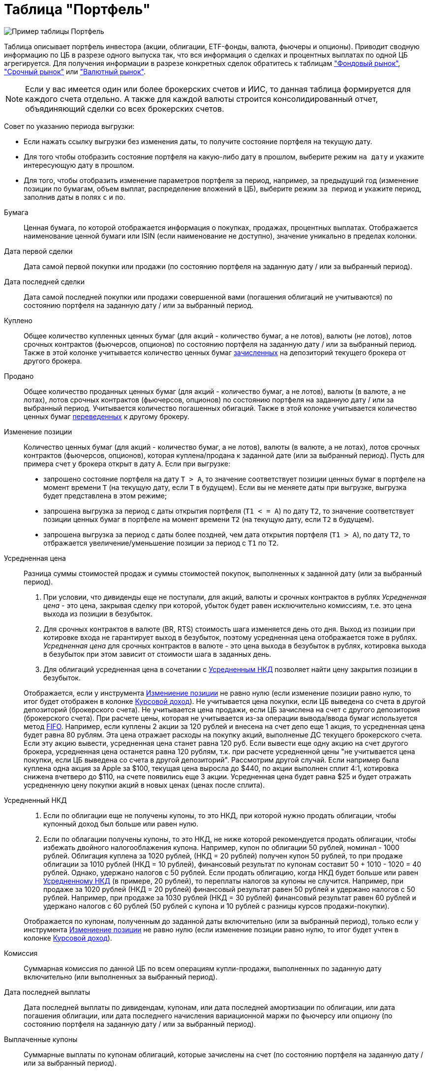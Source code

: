 = Таблица "Портфель"
:imagesdir: https://user-images.githubusercontent.com/11336712

image::93006504-c8590280-f565-11ea-947c-dc8fa5712844.png[Пример таблицы Портфель]

Таблица описывает портфель инвестора (акции, облигации, ETF-фонды, валюта, фьючеры и опционы). Приводит сводную информацию
по ЦБ в разрезе одного выпуска так, что вся информация о сделках и процентных выплатах по одной ЦБ агрегируется.
Для получения информации в разрезе конкретных сделок обратитесь к таблицам
<<stock-market-profit.adoc#,"Фондовый рынок">>, <<derivatives-market-profit.adoc#,"Срочный рынок">> или
<<foreign-market-profit.adoc#,"Валютный рынок">>.

NOTE: Если у вас имеется один или более брокерских счетов и ИИС, то данная таблица формируется для каждого счета
отдельно. А также для каждой валюты строится консолидированный отчет, объядиняющий сделки со всех брокерских счетов.

Совет по указанию периода выгрузки:

- Если нажать ссылку выгрузки без изменения даты, то получите состояние портфеля на текущую дату.
- Для того чтобы отобразить состояние портфеля на какую-либо дату в прошлом, выберите режим `на дату` и укажите
интересующую дату в прошлом.
- Для того, чтобы отобразить изменение параметров портфеля за период, например, за предыдущий год
(изменение позиции по бумагам, объем выплат, распределение вложений в ЦБ), выберите режим `за период` и укажите
период, заполнив даты в полях `c` и `по`.

[#security]
Бумага::
    Ценная бумага, по которой отображается информация о покупках, продажах, процентных выплатах. Отображается наименование
ценной бумаги или ISIN (если наименование не доступно), значение уникально в пределах колонки.

[#first-transaction-date]
Дата первой сделки::
    Дата самой первой покупки или продажи (по состоянию портфеля на заданную дату / или за выбранный период).

[#last-transaction-date]
Дата последней сделки::
    Дата самой последней покупки или продажи совершенной вами (погашения облигаций не учитываются)
по состоянию портфеля на заданную дату / или за выбранный период.

[#buy-count]
Куплено::
    Общее количество купленных ценных бумаг (для акций - количество бумаг, а не лотов), валюты (не лотов),
лотов срочных контрактов (фьючерсов, опционов) по состоянию портфеля на заданную дату / или за выбранный период.
Также в этой колонке учитывается количество ценных бумаг <<securities-deposit-and-withdrawal.adoc#,зачисленных>>
на депозиторий текущего брокера от другого брокера.

[#cell-count]
Продано::
    Общее количество проданных ценных бумаг (для акций - количество бумаг, а не лотов), валюты (в валюте, а не лотах),
лотов срочных контрактов (фьючерсов, опционов) по состоянию портфеля на заданную дату / или за выбранный период.
Учитывается количество погашенных обигаций. Также в этой колонке учитывается количество ценных бумаг
<<securities-deposit-and-withdrawal.adoc#,переведенных>> к другому брокеру.

[#count]
Изменение позиции::
    Количество ценных бумаг (для акций - количество бумаг, а не лотов), валюты (в валюте, а не лотах),
лотов срочных контрактов (фьючерсов, опционов), которая куплена/продана к заданной дате (или за выбранный период).
Пусть для примера счет у брокера открыт в дату `А`. Если при выгрузке:
- запрошено состояние портфеля на дату `T > A`, то значение соответствует позиции ценных бумаг в портфеле на момент
времени `T` (на текущую дату, если `T` в будущем). Если вы не меняете даты при выгрузке, выгрузка будет представлена
в этом режиме;
- запрошена выгрузка за период с даты открытия портфеля (`T1 < = A`) по дату `T2`, то значение соответствует позиции
ценных бумаг в портфеле на момент времени `T2` (на текущую дату, если `T2` в будущем).
- запрошена выгрузка за период с даты более поздней, чем дата открытия портфеля (`T1 > A`), по дату `T2`, то отбражается
увеличение/уменьшение позиции за период с `T1` по `T2`.

[#average-price]
Усредненная цена::
    Разница суммы стоимостей продаж и суммы стоимостей покупок, выполненных к заданной дату (или за выбранный период).
. При условии, что дивиденды еще не поступали, для акций, валюты и срочных контрактов в рублях _Усредненная цена_ - это цена,
закрывая сделку при которой, убыток будет равен исключительно комиссиям, т.е. это цена выхода из позиции в безубыток.
. Для срочных контрактов в валюте (BR, RTS) стоимость шага изменяется день ото дня. Выход из позиции при котировке
входа не гарантирует выход в безубыток, поэтому усредненная цена отображается тоже в рублях. _Усредненная цена_ для срочных
контрактов в валюте - это цена выхода в безубыток в рублях, котировка выхода в безубыток при этом зависит от стоимости шага
в заданных день.
. Для облигаций усредненная цена в сочетании с <<average-accrued-interest,Усредненным НКД>> позволяет найти цену
закрытия позиции в безубыток.

+
Отображается, если у инструмента <<count,Измениение позиции>> не равно нулю
(если изменение позиции равно нулю, то итог будет отображен в колонке <<gross-profit,Курсовой доход>>).
Не учитывается цена покупки, если ЦБ выведена со счета в другой депозиторий (брокерского счета). Не учитывается цена продажи,
если ЦБ зачислена на счет с другого депозитория (брокерского счета). При расчете цены, которая не учитывается из-за
операции вывода/ввода бумаг используется метод https://journal.open-broker.ru/taxes/chto-takoe-fifo/[FIFO].
Например, если куплены 2 акции за 120 рублей и внесена на счет депо еще 1 акция, то усредненная цена будет равна 80 рублям.
Эта цена отражает расходы на покупку акций, выполненые ДС текущего брокерского счета. Если эту акцию вывести, усредненная
цена станет равна 120 руб. Если вывести еще одну акцию на счет другого брокера, усредненная цена останется равна 120 рублям,
т.к. при расчете усредненной цены "не учитывается цена покупки, если ЦБ выведена со счета в другой депозиторий".
Рассмотрим другой случай. Если например была куплена одна акция за Apple за $100, текущая цена выросла до $440,
по акции выполнен сплит 4:1, котировка снижена вчетверо до $110, на счете появились еще 3 акции. Усредненная цена
будет равна $25 и будет отражать усредненную цену покупки акций в новых ценах (ценах после сплита).

[#average-accrued-interest]
Усредненный НКД::
. Если по облигации еще не получены купоны, то это НКД, при которой нужно продать облигации, чтобы купонный доход был
больше или равен нулю.
. Если по облагации получены купоны, то это НКД, не ниже которой рекомендуется продать облигации, чтобы избежать двойного
налогооблажения купона. Например, купон по облигации 50 рублей, номинал - 1000 рублей. Облигация куплена за 1020 рублей,
(НКД = 20 рублей) получен купон 50 рублей, то при продаже облигации за 1010 рублей (НКД = 10 рублей), финансовый результат
по купонам составит 50 + 1010 - 1020 = 40 рублей. Однако, удержано налогов с 50 рублей. Если продать облигацию, когда НКД
будет больше или равен <<average-accrued-interest,Усредненному НКД>> (в примере, 20 рублей), то переплаты налогов за купоны не случится.
Например, при продаже за 1020 рублей (НКД = 20 рублей) финансовый результат равен 50 рублей и удержано налогов с 50 рублей.
Например, при продаже за 1030 рублей (НКД = 30 рублей) финансовый результат равен 60 рублей и удержано налогов с 60 рублей
(50 рублей с купона и 10 рублей с разницы курсов продажи-покупки).

+
Отображается по купонам, полученным до заданной даты включительно (или за выбранный период),
только если у инструмента <<count,Измениение позиции>> не равно нулю
(если изменение позиции равно нулю, то итог будет учтен в колонке <<gross-profit,Курсовой доход>>).

[#commission]
Комиссия::
    Суммарная комиссия по данной ЦБ по всем операциям купли-продажи, выполненных по заданную дату включительно
(или выполненных за выбранный период).

[#last-event-date]
Дата последней выплаты::
    Дата последней выплаты по дивидендам, купонам, или дата последней амортизации по облигации,
или дата погашения облигации, или дата последнего начисления вариационной маржи по фьючерсу или опциону
(по состоянию портфеля на заданную дату / или за выбранный период).

[#coupon]
Выплаченные купоны::
    Суммарные выплаты по купонам облигаций, которые зачислены на счет (по состоянию портфеля на заданную дату /
или за выбранный период).

[#amortization]
Амортизация облигации::
     Суммарные выплаты по амортизации облигаций, которые зачислены на счет (по состоянию портфеля на заданную дату /
или за выбранный период).

[#dividend]
Дивиденды::
    Сумарные выплаты по дивидендам, которые зачислены на счет (по состоянию портфеля на заданную дату / или за выбранный период).

[#tax]
Налог удержанный::
    Размер налога, который удержал брокер с дивиденов и купонов по выбранную дату включительно (или за выбранный период).
Отображаются все виды налогов (13% и 35%), но важно, что отображаются только тот налог, который был удержан.
Другой налог с разницы курсов покупки и продажи брокер как правило удерживает при выводе средств или при закрытии счета.
Т.к. этот налог еще не удержан, то в этой колонке он не отображается.

NOTE: Налог с разницы цен купли-продажи брокер рассчитывает по методу FIFO, согласно этому методу выводится информация
в таблице <<stock-market-profit.adoc#,"Фондовый рынок">>, поэтому оценка будущего налога с разницы цен купли-продажи
может быть найдена только там.

[#gross-profit]
Курсовой доход::
    Значение соответствует:
. Разнице цены продажи и покупки акции или валюты.
. Разнице грязной цены (с учетом НКД) продажи и покупки облигации.
. Суммарной вариационная маржа по фьючеру или опциону.

+
Для акций, облигаций и валютных позиций отображается только если <<count,Измениение позиции>> равно нулю
(если измениение позиции не равно нулю, информация отображаются в колонках <<average-price,Усредненная цена>> и
<<average-accrued-interest,Усредненный НКД>>).
Как и при расчете <<average-price,Усредненной цены>> не учитывается цена покупки, если ЦБ выведена со счета
в другой депозиторий (брокерского счета). Не учитывается цена продажи, если ЦБ зачислена на счет с другого депозитория
(брокерского счета). При вычислении неучитываемой цены покупки/продажи из-за вывода/ввода бумаг используется метод
https://journal.open-broker.ru/taxes/chto-takoe-fifo/[FIFO]. Курсовой доход отображается для портфеля по состоянию
на заданную дату (или за выбранный период).
Например, если куплено 2 акции за 120 рублей и внесена на счет депо еще 1 акция, то после продажи 3-х акций по цене
150 рублей, курсовой доход составит `2*(150-120) = 60` рублей, т.к. "не учитывается цена продажи, если ЦБ зачислена
со счета в другой депозиторий". Такой подход подволят правильно рассчитывать финансовый результат по расходам ДС
с текущего брокерсого счета.

[#last-price]
Цена::
    Последняя известная на заданную дату или за выбранный период цена акции, облигации или валюты, полученная
из отчета брокера. В последней строчке отображается остаток денежных средств на счету брокера на конечную дату
выгрузки (текущую дату, если конечная дата в будущем).

[#last-accrued-interest]
НКД::
    Последнее известное на заданную дату или за выбранный период значение НКД для облигации, полученное из отчета брокера.

[#profit]
Прибыль::
    Финансовый результат, который вычисляется по выражению
`(Выплаченные купоны + Амортизация облигации + Дивиденды + Курсовой доход) - Налог удержанный - Комиссия`.
Не учитывает будущие удержания налогов. Для оценки будущего удержания налогов обратитесь к таблицам
<<stock-market-profit.adoc#,"Фондовый рынок">>, <<derivatives-market-profit.adoc#,"Срочный рынок">> или
<<foreign-market-profit.adoc#,"Валютный рынок">>. Прибыль отображается по состоянию портфеля на заданную дату
(за выбранный период).

[#profit-proportion]
Доля прибыли, %::
    Показывает отношение прибыли, полученной по финансовому инструменту на заданную дату (за выбранный период),
к общей прибыли портфеля.

[#investment-proportion]
Доля вложений, %::
    Отображается для акций, облигаций и валюты, не отображается для срочных контрактов. Вычисляется по балансовой стоимости
(стоимости покупки) за вычетом полученной амортизации по облигации, т.е. отражает размер вложений в ЦБ.
Изменение курсовой стоимости ЦБ не влияют на этот показатель, т.е. показатель характеризует долю вложений в ЦБ
в процентах от общего размера вложения во все ЦБ. Для коротких позиций всегда равен 0.
Пусть для примера счет у брокера открыт в дату `А`. Если при выгрузке:
- запрошено состояние портфеля на дату `T > A`, то отображается распределение вложений в ценные бумаги на момент времени
`T` (на текущую дату, если `T` в будущем). Если вы не меняете даты при выгрузке, выгрузка будет представлена
в этом режиме;
- запрошена выгрузка за период с даты открытия портфеля (`T1 < = A`) по дату `T2`, то отображается распределение вложений
в ценные бумаги на момент времени `T2` (на текущую дату, если `T2` в будущем).
- запрошена выгрузка за период с даты более поздней, чем дата открытия портфеля (`T1 > A`), по дату `T2`, то отбражается
распределение вложений в ценные бумаги за период c `T1` по `T2`.

[#proportion]
Доля в портфеле, %::
    Отображается для акций, облигаций и валюты, не отображается для срочных контрактов. Вычисляется по текущей стоимости.
Изменения курсовой стоимости ЦБ влияют на этот показатель. Для коротких позиций всегда равен 0.
Пусть для примера счет у брокера открыт в дату `А`. Если при выгрузке:
- запрошено состояние портфеля на дату `T > A`, то отображается распределение стоимости портфеля по ценным бумагам
на момент времени `T` (на текущую дату, если `T` в будущем). Остаток денежных средств на счету на дату `T`
учитывается при расчете распределения стоимости портфеля по ценным бумагам. Если вы не меняете даты при выгрузке,
выгрузка будет представлена в этом режиме;
- запрошена выгрузка за период с даты открытия портфеля (`T1 < = A`) по дату `T2`, то отображается распределение
стоимости портфеля по ценным бумагам на момент времени `T2` (на текущую дату, если `T2` в будущем). Остаток денежных средств
на счету на дату `T2` учитывается при расчете распределения стоимости портфеля по ценным бумагам.
- запрошена выгрузка за период с даты более поздней, чем дата открытия портфеля (`T1 > A`), по дату `T2`, то отбражается
распределение вложений в ценные бумаги за период c `T1` по `T2` с учетом изменения курсовой стоимости
(переоценки стоимости бумаг участниками рынка).

image::88717010-8cd6b600-d128-11ea-901f-2b3fcee96f07.png[Пример графика текущей доли ЦБ]
